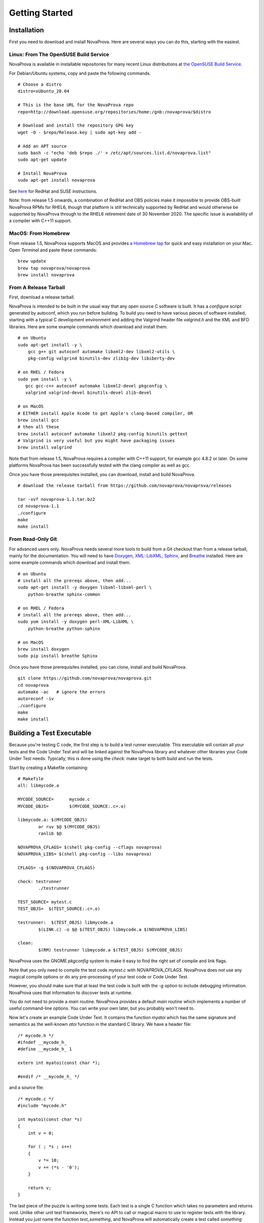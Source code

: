 Getting Started
===============

Installation
------------

First you need to download and install NovaProva.  Here are several
ways you can do this, starting with the easiest.

Linux: From The OpenSUSE Build Service
++++++++++++++++++++++++++++++++++++++

NovaProva is available in installable repositories for many recent Linux
distributions at
`the OpenSUSE Build Service <http://download.opensuse.org/repositories/home:/gnb:/novaprova/>`_.

For Debian/Ubuntu systems, copy and paste the following commands.

.. highlight:: sh

::

    # Choose a distro
    distro=xUbuntu_20.04
    
    # This is the base URL for the NovaProva repo
    repo=http://download.opensuse.org/repositories/home:/gnb:/novaprova/$distro
    
    # Download and install the repository GPG key
    wget -O - $repo/Release.key | sudo apt-key add -
    
    # Add an APT source
    sudo bash -c "echo 'deb $repo ./' > /etc/apt/sources.list.d/novaprova.list"
    sudo apt-get update
    
    # Install NovaProva
    sudo apt-get install novaprova

See `here <http://en.opensuse.org/openSUSE:Build_Service_Enduser_Info>`_ for RedHat and SUSE instructions.

Note: from release 1.5 onwards, a combination of RedHat and OBS policies
make it impossible to provide OBS-built NovaProva RPMs for RHEL6, though
that platform is still technically supported by RedHat and would
otherwise be supported by NovaProva through to the RHEL6 retirement date
of 30 November 2020.  The specific issue is availability of a compiler
with C++11 support.

MacOS: From Homebrew
++++++++++++++++++++

From release 1.5, NovaProva supports MacOS and provides
`a Homebrew tap <https://github.com/novaprova/homebrew-novaprova>`_
for quick and easy installation on your Mac.  Open *Terminal* and paste
these commands:

.. highlight:: sh

::

    brew update
    brew tap novaprova/novaprova
    brew install novaprova


From A Release Tarball
++++++++++++++++++++++

First, download a release tarball.

NovaProva is intended to be built in the usual way that any open source
C software is built.  It has a `configure` script generated by autoconf,
which you run before building.
To build you need to have various pieces of software installed, starting
with a typical C development environment and adding the Valgrind header
file `valgrind.h` and the XML and BFD libraries.  Here are some example
commands which download and install them.

.. highlight:: sh

::

    # on Ubuntu
    sudo apt-get install -y \
        gcc g++ git autoconf automake libxml2-dev libxml2-utils \
        pkg-config valgrind binutils-dev zlib1g-dev libiberty-dev

    # on RHEL / Fedora
    sudo yum install -y \
       gcc gcc-c++ autoconf automake libxml2-devel pkgconfig \
       valgrind valgrind-devel binutils-devel zlib-devel

    # on MacOS
    # EITHER install Apple Xcode to get Apple's clang-based compiler, OR
    brew install gcc
    # then all these
    brew install autoconf automake libxml2 pkg-config binutils gettext
    # Valgrind is very useful but you might have packaging issues
    brew install valgrind

Note that from release 1.5, NovaProva requires a compiler with C++11
support, for example gcc 4.8.2 or later.  On some platforms NovaProva
has been successfully tested with the clang compiler as well as gcc.

Once you have those prerequisites installed, you can download, install
and build NovaProva.

.. highlight:: sh

::

    # download the release tarball from https://github.com/novaprova/novaprova/releases
    
    tar -xvf novaprova-1.1.tar.bz2
    cd novaprova-1.1
    ./configure
    make
    make install

From Read-Only Git
++++++++++++++++++

For advanced users only.  NovaProva needs several more tools to build
from a Git checkout than from a release tarball, mainly for the
documentation.  You will need to have `Doxygen <http://www.doxygen.org/>`_,
`XML::LibXML <http://search.cpan.org/dist/XML-LibXML/>`_,
`Sphinx <http://sphinx-doc.org/>`_, and
`Breathe <https://pypi.python.org/pypi/breathe>`_ installed.  Here are
some example commands which download and install them.

.. highlight:: sh

::

    # on Ubuntu
    # install all the prereqs above, then add...
    sudo apt-get install -y doxygen libxml-libxml-perl \
        python-breathe sphinx-common

    # on RHEL / Fedora
    # install all the prereqs above, then add...
    sudo yum install -y doxygen perl-XML-LibXML \
        python-breathe python-sphinx

    # on MacOS
    brew install doxygen
    sudo pip install breathe Sphinx

Once you have those prerequisites installed, you can clone, install
and build NovaProva.

.. highlight:: sh

::

    git clone https://github.com/novaprova/novaprova.git
    cd novaprova
    automake -ac   # ignore the errors
    autoreconf -iv
    ./configure
    make
    make install

Building a Test Executable
--------------------------

Because you're testing C code, the first step is to build a test runner
executable.  This executable will contain all your tests and the Code Under Test
and will be linked against the NovaProva
library and whatever other libraries your Code Under Test needs.  Typically, this
is done using the `check:` make target to both build and run the tests.

Start by creating a Makefile containing:

.. highlight:: make

::

    # Makefile
    all: libmycode.a
    
    MYCODE_SOURCE=      mycode.c
    MYCODE_OBJS=        $(MYCODE_SOURCE:.c=.o)
    
    libmycode.a: $(MYCODE_OBJS)
            ar ruv $@ $(MYCODE_OBJS)
            ranlib $@

    NOVAPROVA_CFLAGS= $(shell pkg-config --cflags novaprova)
    NOVAPROVA_LIBS= $(shell pkg-config --libs novaprova)
    
    CFLAGS= -g $(NOVAPROVA_CFLAGS)
    
    check: testrunner
            ./testrunner
    
    TEST_SOURCE= mytest.c
    TEST_OBJS=  $(TEST_SOURCE:.c=.o)
    
    testrunner:  $(TEST_OBJS) libmycode.a
            $(LINK.c) -o $@ $(TEST_OBJS) libmycode.a $(NOVAPROVA_LIBS)
    
    clean:
            $(RM) testrunner libmycode.a $(TEST_OBJS) $(MYCODE_OBJS)

NovaProva uses the GNOME `pkgconfig` system to make it easy to
find the right set of compile and link flags.

Note that you only need to compile the test code `mytest.c`
with `NOVAPROVA_CFLAGS`.  NovaProva does *not*
use any magical compile options or do any pre-processing of your test code
or Code Under Test.

However, you should make sure that at least the test code is built with
the `-g` option to include debugging information.  NovaProva uses that
information to discover tests at runtime.

You do not need to provide a `main` routine.  NovaProva provides a
default `main` routine which implements a number of useful command-line
options.  You can write your own later, but you probably won't need to.

Now let's create an example Code Under Test.  It contains
the function `myatoi` which has the same signature and semantics
as the well-known `atoi` function in the standard C library.
We have a header file:

.. highlight:: c

::

    /* mycode.h */
    #ifndef __mycode_h_
    #define __mycode_h_ 1
    
    extern int myatoi(const char *);
    
    #endif /* __mycode_h_ */

and a source file:

.. highlight:: c

::

    /* mycode.c */
    #include "mycode.h"
    
    int myatoi(const char *s)
    {
        int v = 0;
    
        for ( ; *s ; s++)
        {
            v *= 10;
            v += (*s - '0');
        }
    
        return v;
    }


The last piece of the puzzle is writing some tests.  Each test is a
single C function which takes no parameters and returns `void`.  Unlike
other unit test frameworks, there's no API to call or magical macro to
use to register tests with the library.  Instead you just name the
function `test_something`, and NovaProva will automatically create a
test called `something` which calls the function.

For example, let's create a test called `simple` which exercises
the most basic functionality of `myatoi()`.

.. highlight:: c

::

    /* mytest.c */
    #include <np.h>	    /* NovaProva library */
    #include "mycode.h" /* declares the Code Under Test */
    
    static void test_simple(void)
    {
        int r;
    
        r = myatoi("42");
        NP_ASSERT_EQUAL(r, 42);
    }

The macro `NP_ASSERT_EQUAL` checks that it's two integer arguments are
equal, and if not fails the test.  Note that if the assert fails, the
test function terminates immediately.  If the test function gets to it's
end and returns naturally, the test is considered to have passed.

If we build run this test we get output something like this (some
details of the log messages have been replaced with ``...`` for clarity):

.. highlight:: sh

::

    % make check
    ./testrunner
    np: [...][...][INFO] starting valgrind
    np: [...][...][INFO] NovaProva Copyright (c) Gregory Banks
    np: [...][...][INFO] Built for O/S linux architecture x86_64
    np: running
    np: running: "mytest.simple"
    PASS mytest.simple
    np: 1 run 0 failed

As expected, the test passed.

NovaProva organises tests into a tree whose
node names are derived from the test source directory, test source filename,
and test function name.  This tree is pruned down to the smallest possible
size at which the root of the tree is unique.  So the name `mytest.simple`
derives from the name of the function `test_simple` in source file `mytest.c`.

Now let's add another test.  The `myatoi()`
function is supposed to convert the initial numeric part of the argument
string, i.e. to stop when it sees a non-numeric character.  Let's feed
it a string which will exercise this behaviour and see what happens.

.. highlight:: c

::

    /* add this to the end of mytest.c */
    
    static void test_initial(void)
    {
        int r;
    
        r = myatoi("4=2");
        NP_ASSERT_EQUAL(r, 4);
    }

Running the tests we see:

.. highlight:: sh

::

    % make check
    ./testrunner
    np: starting valgrind
    np: running
    np: running: "mytest.simple"
    PASS mytest.simple
    np: running: "mytest.initial"
    EVENT ASSERT NP_ASSERT_EQUAL(r=532, 4=4)
    at 0x80529F2: np::spiegel::describe_stacktrace (np/spiegel/spiegel.cxx)
    by 0x804C0FC: np::event_t::with_stack (np/event.cxx)
    by 0x804B2D2: __np_assert_failed (uasserts.c)
    by 0x804AC27: test_initial (mytest.c)
    by 0x80522D0: np::spiegel::function_t::invoke (np/spiegel/spiegel.cxx)
    by 0x804C731: np::runner_t::run_function (np/runner.cxx)
    by 0x804D5C4: np::runner_t::run_test_code (np/runner.cxx)
    by 0x804D831: np::runner_t::begin_job (np/runner.cxx)
    by 0x804E0D4: np::runner_t::run_tests (np/runner.cxx)
    by 0x804E22C: np_run_tests (np/runner.cxx)
    by 0x804AB12: main (main.c)
    
    FAIL mytest.initial
    np: 2 run 1 failed
    make: *** [check] Error 1

Note also that the new test failed.  Immediately after the "np: running:"
message we see that the `NP_ASSERT_EQUAL` macro has failed, and printed both
its arguments as well as a stack trace.  We expected the variable `r` to equal
to 4 but its actual value at runtime was 532; clearly the `myatoi` function
did not behave correctly.  We found a bug!

And now you're testing with NovaProva.  The remainder of this document
contains everything you need to know to get the best out of NovaProva.
Best of luck and good testing!


